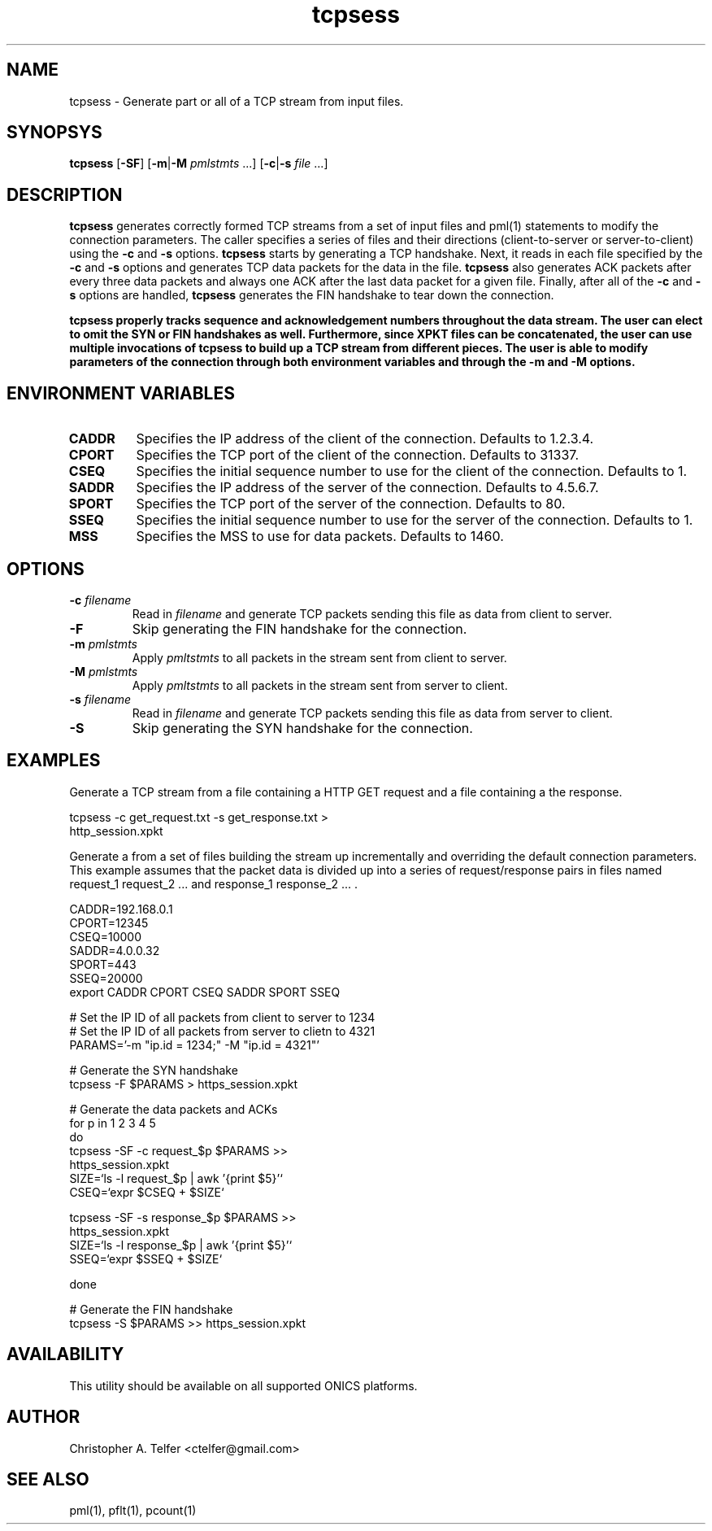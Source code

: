 .TH "tcpsess" 1 "August 2015" "ONICS 1.0"
.SH NAME
tcpsess - Generate part or all of a TCP stream from input files.
.P
.SH SYNOPSYS
\fBtcpsess\fP [\fB-SF\fP] [\fB-m\fP|\fB-M\fP \fIpmlstmts\fP ...]
[\fB-c\fP|\fB-s\fP \fIfile\fP ...]
.P
.SH DESCRIPTION
\fBtcpsess\fP generates correctly formed TCP streams from a set of
input files and pml(1) statements to modify the connection parameters.
The caller specifies a series of files and their directions
(client-to-server or server-to-client) using the \fB-c\fP and \fB-s\fP
options.  \fBtcpsess\fP starts by generating a TCP handshake.  Next, it
reads in each file specified by the \fB-c\fP and \fB-s\fP options and
generates TCP data packets for the data in the file.  \fBtcpsess\fP also
generates ACK packets after every three data packets and always one ACK
after the last data packet for a given file.  Finally, after all of the
\fB-c\fP and \fB-s\fP options are handled, \fBtcpsess\fP generates the
FIN handshake to tear down the connection.
.P
\fBtcpsess\fB properly tracks sequence and acknowledgement numbers
throughout the data stream.  The user can elect to omit the SYN or FIN
handshakes as well.  Furthermore, since XPKT files can be concatenated,
the user can use multiple invocations of \fBtcpsess\fP to build up a TCP
stream from different pieces.  The user is able to modify parameters of
the connection through both environment variables and through the
\fB-m\fP and \fB-M\fP options.
.P
.SH "ENVIRONMENT VARIABLES"
.IP \fBCADDR\fP
Specifies the IP address of the client of the connection.
Defaults to 1.2.3.4.
.IP \fBCPORT\fP
Specifies the TCP port of the client of the connection.  Defaults to
31337.
.IP \fBCSEQ\fP
Specifies the initial sequence number to use for the client of the
connection.  Defaults to 1.
.IP \fBSADDR\fP
Specifies the IP address of the server of the connection.
Defaults to 4.5.6.7.
.IP \fBSPORT\fP
Specifies the TCP port of the server of the connection.  Defaults to
80.
.IP \fBSSEQ\fP
Specifies the initial sequence number to use for the server of the
connection.  Defaults to 1.
.IP \fBMSS\fP
Specifies the MSS to use for data packets. Defaults to 1460.
.P
.SH OPTIONS
.IP "\fB-c\fP \fIfilename\fP"
Read in \fIfilename\fP and generate TCP packets sending this file as
data from client to server.
.IP \fB-F\fP
Skip generating the FIN handshake for the connection.
.IP "\fB-m\fP \fIpmlstmts\fP"
Apply \fIpmltstmts\fP to all packets in the stream sent from client to
server.
.IP "\fB-M\fP \fIpmlstmts\fP
Apply \fIpmltstmts\fP to all packets in the stream sent from server to
client.
.IP "\fB-s\fP \fIfilename\fP"
Read in \fIfilename\fP and generate TCP packets sending this file as
data from server to client.
.IP \fB-S\fP
Skip generating the SYN handshake for the connection.
.P
.SH EXAMPLES
Generate a TCP stream from a file containing a HTTP GET request and a file
containing a the response.
.nf

        tcpsess -c get_request.txt -s get_response.txt > 
                http_session.xpkt

.fi
Generate a from a set of files building the stream up incrementally and
overriding the default connection parameters.  This example assumes that
the packet data is divided up into a series of request/response pairs in
files named request_1 request_2 ... and response_1 response_2 ... .
.nf

        CADDR=192.168.0.1
        CPORT=12345
        CSEQ=10000
        SADDR=4.0.0.32
        SPORT=443
        SSEQ=20000
        export CADDR CPORT CSEQ SADDR SPORT SSEQ

        # Set the IP ID of all packets from client to server to 1234
        # Set the IP ID of all packets from server to clietn to 4321 
        PARAMS='-m "ip.id = 1234;" -M "ip.id = 4321"'
        
        # Generate the SYN handshake
        tcpsess -F $PARAMS > https_session.xpkt

        # Generate the data packets and ACKs
        for p in 1 2 3 4 5 
        do
                tcpsess -SF -c request_$p $PARAMS >>
                        https_session.xpkt
                SIZE=`ls -l request_$p | awk '{print $5}'`
                CSEQ=`expr $CSEQ \+ $SIZE`

                tcpsess -SF -s response_$p $PARAMS >>
                        https_session.xpkt
                SIZE=`ls -l response_$p | awk '{print $5}'`
                SSEQ=`expr $SSEQ \+ $SIZE`
                
        done

        # Generate the FIN handshake
        tcpsess -S $PARAMS >> https_session.xpkt

.fi
.P
.SH AVAILABILITY
This utility should be available on all supported ONICS platforms.
.P
.SH AUTHOR
Christopher A. Telfer <ctelfer@gmail.com>
.P
.SH "SEE ALSO"
pml(1), pflt(1), pcount(1)
